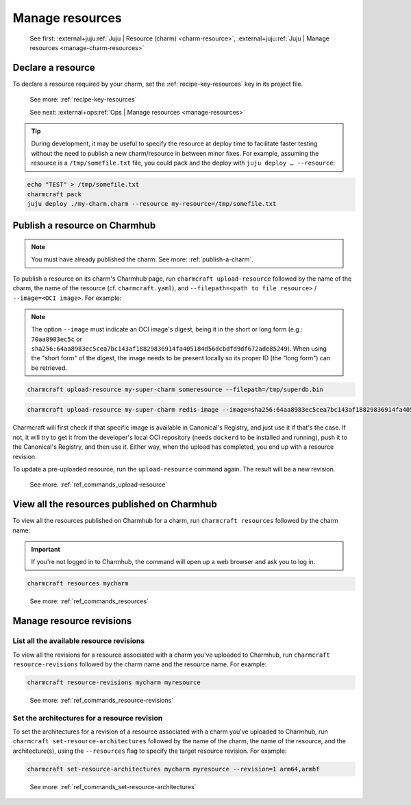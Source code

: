 .. _manage-resources:

Manage resources
================

    See first: :external+juju:ref:`Juju | Resource (charm) <charm-resource>`,
    :external+juju:ref:`Juju | Manage resources <manage-charm-resources>`


Declare a resource
------------------

To declare a resource required by your charm, set the :ref:`recipe-key-resources` key in
its project file.

    See more: :ref:`recipe-key-resources`

    See next: :external+ops:ref:`Ops | Manage resources <manage-resources>`

.. tip::

    During development, it may be useful to specify the resource at deploy time to
    facilitate faster testing without the need to publish a new charm/resource in
    between minor fixes. For example, assuming the resource is a ``/tmp/somefile.txt``
    file, you could pack and the deploy with ``juju deploy … --resource``:

.. code-block:: bash

    echo "TEST" > /tmp/somefile.txt
    charmcraft pack
    juju deploy ./my-charm.charm --resource my-resource=/tmp/somefile.txt


.. _publish-a-resource:

Publish a resource on Charmhub
------------------------------

.. note::

    You must have already published the charm. See more: :ref:`publish-a-charm`.

To publish a resource on its charm's Charmhub page, run ``charmcraft upload-resource``
followed by the name of the charm, the name of the resource (cf. ``charmcraft.yaml``),
and ``--filepath=<path to file resource>`` / ``--image=<OCI image>``. For example:

.. note::

    The option ``--image`` must indicate an OCI image's digest, being it in the short or
    long form (e.g.: ``70aa8983ec5c`` or
    ``sha256:64aa8983ec5cea7bc143af18829836914fa405184d56dcbdfd9df672ade85249``). When
    using the "short form" of the digest, the image needs to be present locally so its
    proper ID (the "long form") can be retrieved.

.. code-block:: bash

   charmcraft upload-resource my-super-charm someresource --filepath=/tmp/superdb.bin

.. terminal::

    Revision 1 created of resource 'someresource' for charm 'my-super-charm'

.. code-block:: bash

    charmcraft upload-resource my-super-charm redis-image --image=sha256:64aa8983ec5cea7bc143af18829836914fa405184d56dcbdfd9df672ade85249

.. terminal::

   Revision 1 created of resource 'redis-image' for charm 'my-super-charm'

Charmcraft will first check if that specific image is available in Canonical's Registry,
and just use it if that's the case. If not, it will try to get it from the developer's
local OCI repository (needs ``dockerd`` to be installed and running), push it to the
Canonical's Registry, and then use it. Either way, when the upload has completed, you
end up with a resource revision.

To update a pre-uploaded resource, run the ``upload-resource`` command again. The result
will be a new revision.

    See more: :ref:`ref_commands_upload-resource`


View all the resources published on Charmhub
--------------------------------------------

To view all the resources published on Charmhub for a charm, run ``charmcraft
resources`` followed by the charm name:

.. important::

    If you're not logged in to Charmhub, the command will open up a web browser and ask
    you to log in.

.. code-block:: bash

    charmcraft resources mycharm

..

    See more: :ref:`ref_commands_resources`


.. _manage-resource-revisions:

Manage resource revisions
-------------------------


List all the available resource revisions
~~~~~~~~~~~~~~~~~~~~~~~~~~~~~~~~~~~~~~~~~

To view all the revisions for a resource associated with a charm you've uploaded to
Charmhub, run ``charmcraft resource-revisions`` followed by the charm name and the
resource name. For example:

.. code-block:: bash

    charmcraft resource-revisions mycharm myresource

..

    See more: :ref:`ref_commands_resource-revisions`


Set the architectures for a resource revision
~~~~~~~~~~~~~~~~~~~~~~~~~~~~~~~~~~~~~~~~~~~~~

To set the architectures for a revision of a resource associated with a charm you've
uploaded to Charmhub, run ``charmcraft set-resource-architectures`` followed by the name
of the charm, the name of the resource, and the architecture(s), using the
``--resources`` flag to specify the target resource revision. For example:

.. code-block:: bash

    charmcraft set-resource-architectures mycharm myresource --revision=1 arm64,armhf

..

    See more: :ref:`ref_commands_set-resource-architectures`
